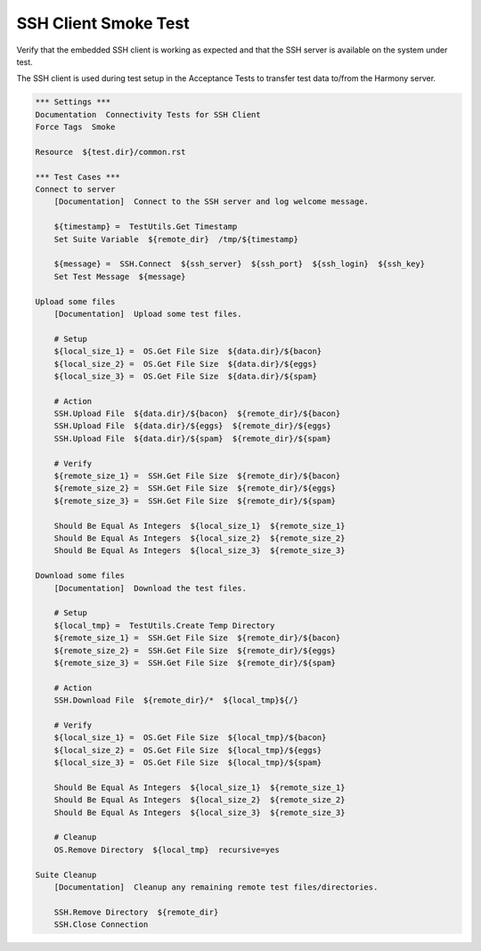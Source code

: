 SSH Client Smoke Test
---------------------

Verify that the embedded SSH client is working as expected and that the
SSH server is available on the system under test.

The SSH client is used during test setup in the Acceptance Tests to transfer
test data to/from the Harmony server.

.. code:: robotframework

    *** Settings ***
    Documentation  Connectivity Tests for SSH Client
    Force Tags  Smoke

    Resource  ${test.dir}/common.rst

    *** Test Cases ***
    Connect to server
        [Documentation]  Connect to the SSH server and log welcome message.

        ${timestamp} =  TestUtils.Get Timestamp
        Set Suite Variable  ${remote_dir}  /tmp/${timestamp}

        ${message} =  SSH.Connect  ${ssh_server}  ${ssh_port}  ${ssh_login}  ${ssh_key}
        Set Test Message  ${message}

    Upload some files
        [Documentation]  Upload some test files.

        # Setup
        ${local_size_1} =  OS.Get File Size  ${data.dir}/${bacon}
        ${local_size_2} =  OS.Get File Size  ${data.dir}/${eggs}
        ${local_size_3} =  OS.Get File Size  ${data.dir}/${spam}

        # Action
        SSH.Upload File  ${data.dir}/${bacon}  ${remote_dir}/${bacon}
        SSH.Upload File  ${data.dir}/${eggs}  ${remote_dir}/${eggs}
        SSH.Upload File  ${data.dir}/${spam}  ${remote_dir}/${spam}

        # Verify
        ${remote_size_1} =  SSH.Get File Size  ${remote_dir}/${bacon}
        ${remote_size_2} =  SSH.Get File Size  ${remote_dir}/${eggs}
        ${remote_size_3} =  SSH.Get File Size  ${remote_dir}/${spam}

        Should Be Equal As Integers  ${local_size_1}  ${remote_size_1}
        Should Be Equal As Integers  ${local_size_2}  ${remote_size_2}
        Should Be Equal As Integers  ${local_size_3}  ${remote_size_3}

    Download some files
        [Documentation]  Download the test files.

        # Setup
        ${local_tmp} =  TestUtils.Create Temp Directory
        ${remote_size_1} =  SSH.Get File Size  ${remote_dir}/${bacon}
        ${remote_size_2} =  SSH.Get File Size  ${remote_dir}/${eggs}
        ${remote_size_3} =  SSH.Get File Size  ${remote_dir}/${spam}

        # Action
        SSH.Download File  ${remote_dir}/*  ${local_tmp}${/}

        # Verify
        ${local_size_1} =  OS.Get File Size  ${local_tmp}/${bacon}
        ${local_size_2} =  OS.Get File Size  ${local_tmp}/${eggs}
        ${local_size_3} =  OS.Get File Size  ${local_tmp}/${spam}

        Should Be Equal As Integers  ${local_size_1}  ${remote_size_1}
        Should Be Equal As Integers  ${local_size_2}  ${remote_size_2}
        Should Be Equal As Integers  ${local_size_3}  ${remote_size_3}

        # Cleanup
        OS.Remove Directory  ${local_tmp}  recursive=yes

    Suite Cleanup
        [Documentation]  Cleanup any remaining remote test files/directories.

        SSH.Remove Directory  ${remote_dir}
        SSH.Close Connection
